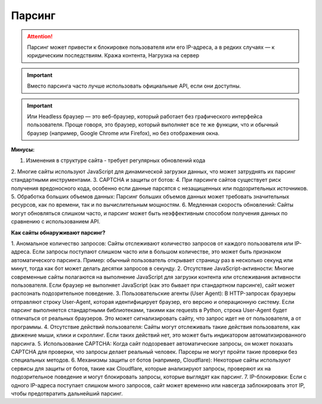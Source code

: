*******
Парсинг
*******

.. attention:: Парсинг может привести к блокировке пользователя или его IP-адреса, а в редких случаях — к юридическим последствиям. Кража контента, Нагрузка на сервер

.. important:: Вместо парсинга часто лучше использовать официальные API, если они доступны.

.. important:: Или Headless браузер — это веб-браузер, который работает без графического интерфейса пользователя. Проще говоря, это браузер, который выполняет все те же функции, что и обычный браузер (например, Google Chrome или Firefox), но без отображения окна.

**Минусы:**

1. Изменения в структуре сайта - требует регулярных обновлений кода
2. Многие сайты используют JavaScript для динамической загрузки данных, 
что может затруднять их парсинг стандартными инструментами.
3. CAPTCHA и защиты от ботов:
4. При парсинге сайтов существует риск получения вредоносного кода, 
особенно если данные парсятся с незащищенных или подозрительных источников.
5. Обработка больших объемов данных: Парсинг больших объемов данных может 
требовать значительных ресурсов, как по времени, так и по вычислительным мощностям.
6. Медленная скорость обновлений: Сайты могут обновляться слишком часто, и парсинг 
может быть неэффективным способом получения данных по сравнению с использованием API.

**Как сайты обнаруживают парсинг?**

1. Аномальное количество запросов:
Сайты отслеживают количество запросов от каждого пользователя или IP-адреса. Если запросы поступают слишком часто или в большом количестве, это может быть признаком автоматического парсинга.
Пример: обычный пользователь открывает страницу раз в несколько секунд или минут, тогда как бот может делать десятки запросов в секунду.
2. Отсутствие JavaScript-активности:
Многие современные сайты полагаются на выполнение JavaScript для загрузки контента или отслеживания активности пользователя. Если браузер не выполняет JavaScript (как это бывает при стандартном парсинге), сайт может распознать подозрительное поведение.
3. Пользовательские агенты (User Agent):
В HTTP-запросах браузеры отправляют строку User-Agent, которая идентифицирует браузер, его версию и операционную систему. Если парсинг выполняется стандартными библиотеками, такими как requests в Python, строка User-Agent будет отличаться от реальных браузеров. Это может сигнализировать сайту, что запрос идет не от пользователя, а от программы.
4. Отсутствие действий пользователя:
Сайты могут отслеживать такие действия пользователя, как движение мыши, клики и скроллинг. Если таких действий нет, это может быть индикатором автоматизированного парсинга.
5. Использование CAPTCHA:
Когда сайт подозревает автоматические запросы, он может показать CAPTCHA для проверки, что запросы делает реальный человек. Парсеры не могут пройти такие проверки без специальных методов.
6. Механизмы защиты от ботов (например, Cloudflare):
Некоторые сайты используют сервисы для защиты от ботов, такие как Cloudflare, которые анализируют запросы, проверяют их на подозрительное поведение и могут блокировать запросы, которые выглядят как парсинг.
7. IP-блокировки:
Если с одного IP-адреса поступает слишком много запросов, сайт может временно или навсегда заблокировать этот IP, чтобы предотвратить дальнейший парсинг.


